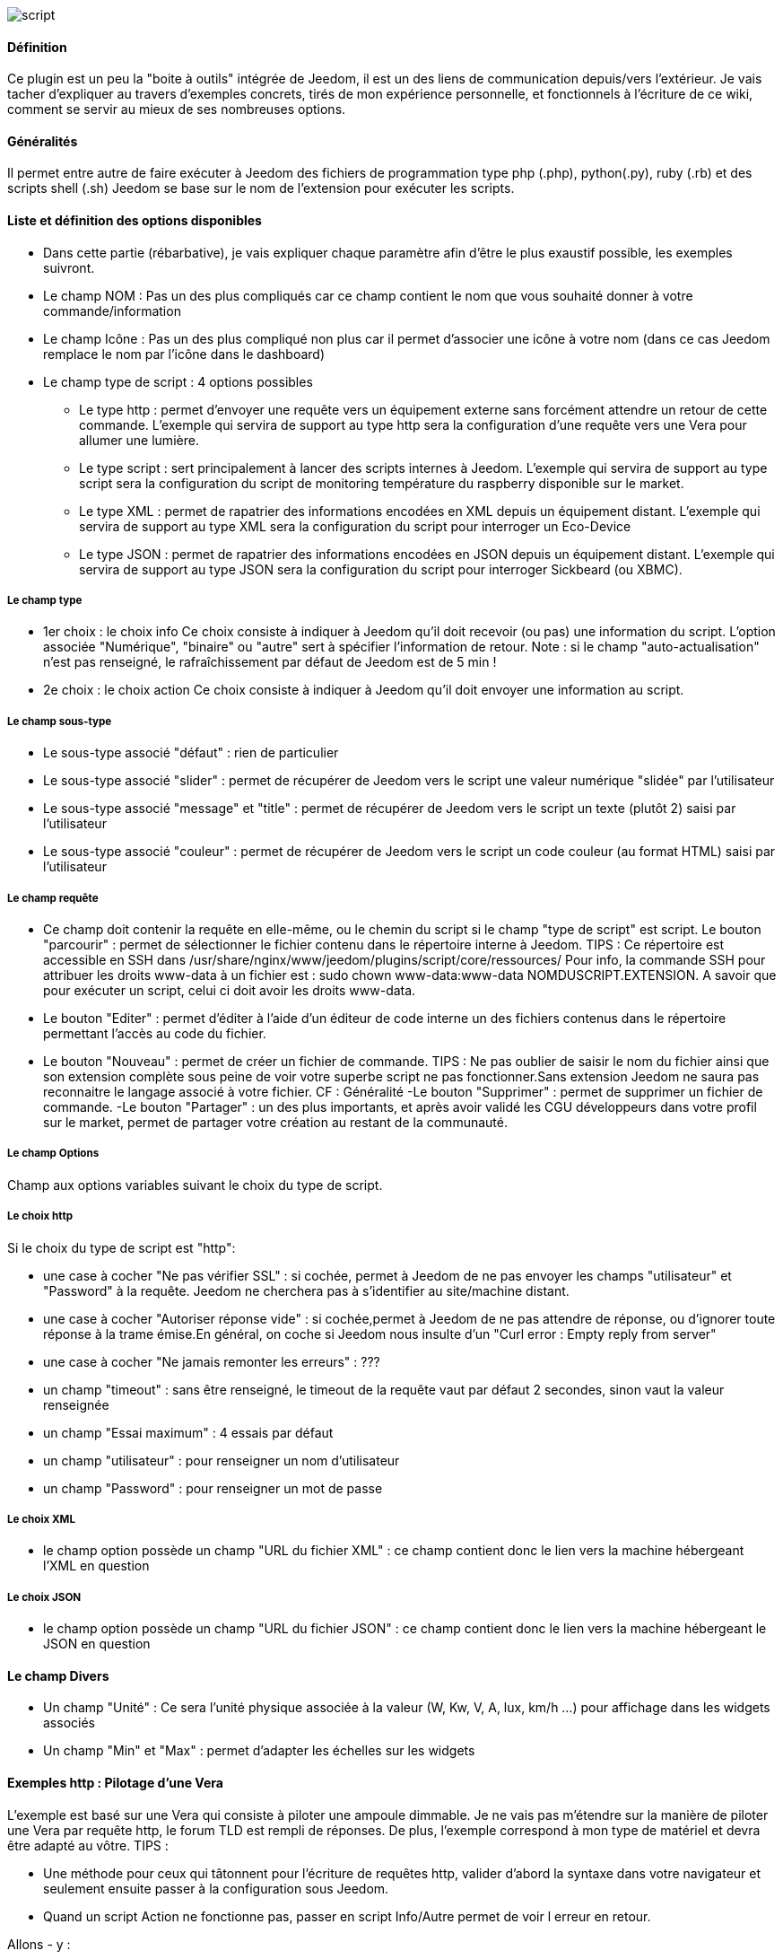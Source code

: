 image::../images/script.JPG[]

==== Définition
Ce plugin est un peu la "boite à outils" intégrée de Jeedom, il est un des liens de communication depuis/vers l'extérieur.
Je vais tacher d'expliquer au travers d'exemples concrets, tirés de mon expérience personnelle, et fonctionnels à l'écriture de ce wiki, comment se servir au mieux de ses nombreuses options.

==== Généralités

Il permet entre autre de faire exécuter à Jeedom des fichiers de programmation type php (.php), python(.py), ruby (.rb) et des scripts shell (.sh)
Jeedom se base sur le nom de l'extension pour exécuter les scripts.


==== Liste et définition des options disponibles

- Dans cette partie (rébarbative), je vais expliquer chaque paramètre afin d'être le plus exaustif possible, les exemples suivront.
- Le champ NOM : Pas un des plus compliqués car ce champ contient le nom que vous souhaité donner à votre commande/information
- Le champ Icône : Pas un des plus compliqué non plus car il permet d'associer une icône à votre nom (dans ce cas Jeedom remplace le nom par l’icône dans le dashboard)
- Le champ type de script : 4 options possibles
* Le type http : permet d'envoyer une requête vers un équipement externe sans forcément attendre un retour de cette commande. L'exemple qui servira de support au type http sera la configuration d'une requête vers une Vera pour allumer une lumière.
* Le type script : sert principalement à lancer des scripts internes à Jeedom. L'exemple qui servira de support au type script sera la configuration du script de monitoring température du raspberry disponible sur le market.
* Le type XML : permet de rapatrier des informations encodées en XML depuis un équipement distant. L'exemple qui servira de support au type XML sera la configuration du script pour interroger un Eco-Device
* Le type JSON : permet de rapatrier des informations encodées en JSON depuis un équipement distant. L'exemple qui servira de support au type JSON sera la configuration du script pour interroger Sickbeard (ou XBMC).

===== Le champ type

- 1er choix : le choix info
Ce choix consiste à indiquer à Jeedom qu'il doit recevoir (ou pas) une information du script.
L'option associée "Numérique", "binaire" ou "autre" sert à spécifier l'information de retour.
Note : si le champ "auto-actualisation" n'est pas renseigné, le rafraîchissement par défaut de Jeedom est de 5 min ! 

- 2e choix : le choix action
Ce choix consiste à indiquer à Jeedom qu'il doit envoyer une information au script.

===== Le champ sous-type
- Le sous-type associé "défaut" : rien de particulier
- Le sous-type associé "slider" : permet de récupérer de Jeedom vers le script une valeur numérique "slidée" par l'utilisateur
- Le sous-type associé "message" et "title" : permet de récupérer de Jeedom vers le script un texte (plutôt 2) saisi par l'utilisateur
- Le sous-type associé "couleur" : permet de récupérer de Jeedom vers le script un code couleur (au format HTML) saisi par l'utilisateur

===== Le champ requête
- Ce champ doit contenir la requête en elle-même, ou le chemin du script si le champ "type de script" est script.
Le bouton "parcourir" : permet de sélectionner le fichier contenu dans le répertoire interne à Jeedom.
TIPS :  
 Ce répertoire est accessible en SSH dans /usr/share/nginx/www/jeedom/plugins/script/core/ressources/
 Pour info, la commande SSH pour attribuer les droits www-data à un fichier est : sudo chown www-data:www-data NOMDUSCRIPT.EXTENSION. A savoir que pour exécuter un script, celui ci doit avoir les droits www-data.
- Le bouton "Editer" : permet d'éditer à l'aide d'un éditeur de code interne un des fichiers contenus dans le répertoire permettant l'accès au code du fichier.
- Le bouton "Nouveau" : permet de créer un fichier de commande.
TIPS : 
 Ne pas oublier de saisir le nom du fichier ainsi que son extension complète sous peine de voir votre superbe script ne pas fonctionner.Sans extension Jeedom ne saura pas reconnaitre le langage associé à votre fichier. CF : Généralité
-Le bouton "Supprimer" : permet de supprimer un fichier de commande.
-Le bouton "Partager" : un des plus importants, et après avoir validé les CGU développeurs dans votre profil sur le market, permet de partager votre création au restant de la communauté. 

===== Le champ Options
Champ aux options variables suivant le choix du type de script.

===== Le choix http
Si le choix du type de script est "http":
 
- une case à cocher "Ne pas vérifier SSL" : si cochée, permet à Jeedom de ne pas envoyer les champs "utilisateur" et "Password" à la requête. Jeedom ne cherchera pas à s'identifier au site/machine distant.
- une case à cocher "Autoriser réponse vide" : si cochée,permet à Jeedom de ne pas attendre de réponse, ou d'ignorer toute réponse à la trame émise.En général, on coche si Jeedom nous insulte d'un "Curl error : Empty reply from server"
- une case à cocher "Ne jamais remonter les erreurs" : ???
- un champ "timeout" : sans être renseigné, le timeout de la requête vaut par défaut 2 secondes, sinon vaut la valeur renseignée
- un champ "Essai maximum" : 4 essais par défaut
- un champ "utilisateur" : pour renseigner un nom d'utilisateur
- un champ "Password" : pour renseigner un mot de passe

===== Le choix XML

- le champ option possède un champ "URL du fichier XML" : ce champ contient donc le lien vers la machine hébergeant l'XML en question

===== Le choix JSON

- le champ option possède	un champ "URL du fichier JSON" : ce champ contient donc le lien vers la machine hébergeant le JSON en question

==== Le champ Divers

- Un champ "Unité" : Ce sera l'unité physique associée à la valeur (W, Kw, V, A, lux, km/h ...) pour affichage dans les widgets associés
- Un champ "Min" et "Max" : permet d'adapter les échelles sur les widgets

==== Exemples http : Pilotage d'une Vera
L'exemple est basé sur une Vera qui consiste à piloter une ampoule dimmable.
Je ne vais pas m'étendre sur la manière de piloter une Vera par requête http, le forum TLD est rempli de réponses.
De plus, l'exemple correspond à mon type de matériel et devra être adapté au vôtre.
TIPS : 

- Une méthode pour ceux qui tâtonnent pour l'écriture de requêtes http, valider d'abord la syntaxe dans votre navigateur et seulement ensuite passer à la configuration sous Jeedom.
- Quand un script Action ne fonctionne pas, passer en script Info/Autre permet de voir l erreur en retour.
 
Allons - y  :

- On crée un équipement : par exemple LUM CUISINE (je pense qu'on a tous une cuisine sous la main)
-  On l'associe à un objet parent : par exemple VERA, moi ça me permet de centraliser toutes les commandes liées à la VERA sur un unique parent.
-  Choisissez votre catégorie
-  Activez-le, ne cochez pas visible, on verra un peu plus tard comment l'associer à un virtuel (plus sexy, plus WAF)
-  Pour l'auto-actualisation, ne rien mettre, il s'agit d'une commande impulsionnelle liée à un appui sur un bouton ou un scénario !
-  On ajoute une commande script
- Penser à sauvegarder

Explications :

- NOM : 100% car on va allumer une lumière à pleine puissance
- TYPE DE SCRIPT : http
- TYPE : Action (c'est une commande)
-	SOUS TYPE : défaut
-	REQUETE :  (pioché sur le forum TLD): link:http://<IP_VERA>:3480/data_request?id=lu_action&output_format=json&DeviceNum=12&serviceId=urn:upnp-org:serviceId:Dimming1&action=SetLoadLevelTarget&newLoadlevelTarget=100[ici]	

TIPS : le "100" à la fin de la requête correspond au pourcentage de puissance à affecter donc mettre "0" à la fin de la requête correspond à éteindre l'ampoule

Le bouton "test" vous permet de tester votre commande !

Vous pouvez donc multiplier les commandes dans le même équipement en mettant par exemple une commande à 60% pour une lumière tamisée,
créer une troisième à 30% pour les déplacements nocturnes à associer dans un scénario ...

===== Association à un virtuel
Lorsque vous aurez multiplié les scripts, il est intéressant de regrouper les actions.
Par exemple : regrouper tous les ordre d'extinction ou stop de chaque équipement dans un seul bouton sur le dashboard
Pour cela, regrouper toutes les infos dans un virtuel !

==== Exemple 2 : Envoyer une notification à XBMC
- But : Envoyer une notification vers XBMC lors de l'ouverture d'une porte d'entrée.

* NOM : PUSH XBMC
*  TYPE DE SCRIPT : http
*  TYPE : Action (c'est une commande)
*  SOUS TYPE : défaut
*  REQUETE :  (pioché sur le net): link:http://maison-et-domotique.com/books/xbmc-afficher-des-notifications-domotiques/[source] http://IP_DE_XBMC:8080/jsonrpc?request={%22jsonrpc%22:%222.0%22,%22method%22:%22GUI.ShowNotification%22,%22params%22:{%22title%22:%22Mouvement%20Detecté%22,%22message%22:%22Porte%20Entrée%22},%22id%22:1}
A vous de tester ça dans un scénario par exemple !

API XBMC : link:http://wiki.xbmc.org/index.php?title=JSON-RPC_API/v6[içi] (seuls les champs "required" sont obligatoires)     

- But : Envoyer une notification vers XBMC lorsque la température tombe sous un certain seuil   

Prendre l'exemple ci dessus :
* remplacer "Mouvement%20Détecté" par "Risque%20de%20gel" 
* remplacer "Porte%20Entrée" par "Température%20extérieur%20:%20#[EXTERIEUR][EXTERIEUR][TEMPERATURE]#%20" 

Tester sur un scénario #[EXTERIEUR][EXTERIEUR][TEMPERATURE]# < 15 par exemple 

Action : Lancer le script, via un virtuel, lié à votre script !   

==== Type de Script : script
Le plus sympa mais pas le plus simple à expliquer.

Prérequis : savoir développer un script en php, python ou ruby.

Le script de monitoring température du Raspberry va servir d'exemple pour l'utilisation du type de script : Script

Après avoir téléchargé le script depuis le market, le bouton "Parcourir" vous permet de sélectionner le fichier temp_rasp.php.

Par curiosité, vous pouvez aller voir le contenu du fichier en appuyant sur le bouton "Editer", vous devriez obtenir le code suivant :

Ceci est un script php qui peut tout à fait être réutilisé hors Jeedom !

----
 <?php   
    $temp = shell_exec("cat /sys/class/thermal/thermal_zone0/temp");
    $temp = $temp / 1000;
    $temp = round($temp,1);
    echo $temp
 ?>  
---- 
Note : concrètement, c'est la fonction php "echo" qui va affecter la variable #state# au widget associé à la commande ! 

Vue de configuration Jeedom:

Précisions : le sous type Numérique permet donc de remonter une valeur numérique à Jeedom!

===== Les paramètres

- Récupérer les infos de Jeedom pour les exploiter dans un script.La récupération dépend du type de script utilisé :  

Exemple : 

-  dans la ligne : /usr/share/nginx/www/jeedom/plugins/script/core/ressources/MON_SCRIPT_PHP.php list , l'argument "list" est une chaine de caractère (fixe) récupérée dans le script php grâce à la fonction suivante $argv[1] cf : google pour plus de détail sur la récupération de paramêtre en PHP
-  Nous avons vu précédement qu'il était possible de récupérer des valeurs dynamiques à partir de Jeedom. 
* dans la ligne : /usr/share/nginx/www/jeedom/plugins/script/core/ressources/radio.py VOL #slider# , l'argument "#slider#" est récupéré de cette façon argv[2]Au moment de l'exécution du script par jeedom, il remplacera automatiquement #slider# par la valeur (numérique) du slider. cf : google pour plus de détail sur la récupération de paramètre en Python.
* Plus fort : Potentiellement, toutes les variables accessibles par Jeedom sont exploitables par le plugin script :
Vous voulez récupérer la valeur de la température de la cuisine pour l'historiser en dehors de Jeedom !
Passer #[CUISINE][CUISINE][Température]# comme paramètre au script et Jeedom le remplacera par la valeur lue lors de l'envoi.

TIPS : Loïc préconise de tester les paramètres de cette façon dans le script php :

----
 if (isset($argv)) {
     foreach ($argv as $arg) {
         $argList = explode('=', $arg);
         if (isset($argList[0]) && isset($argList[1])) {
             $_GET[$argList[0]] = $argList[1];
         }
     }
 } 
----

==== Type de Script : XML

Pour expliquer, je vais me baser sur les informations XML issues d'un Ecodevice CGE. L’accès à ce fichier est possible grâce à l'URL suivante :

http://<IP_ECODEVICE>/protect/settings/teleinfo1.xml

Tout d'abord, avant de se lancer dans la configuration du plugin script XML il s'agit d'identifier correctement les infos à récupérer.

Valider l'affichage des informations à partir de votre navigateur (copie d'écran sous Chrome) 


Pour l'exemple, nous allons chercher l'information T1_PTEC indiquant si on est en heure creuse ou en heure pleine ainsi que la valeur de l'information T1_PPAP indiquant la puissance instannée

Voiçi donc la configuration du plugin script XML à appliquer : 

Cet exemple est relativement simple, car le retour XML n'est pas trop complexe.

N'ayant pas d'autres éléments à vous proposer gérant l'XML, je vous soumets les indications de Loïc sur l'utilisation du plugin.

Source : link:https://forum.jeedom.fr/viewtopic.php?f=58&t=417&hilit=xml&start=10#p6425[içi] et link:https://forum.jeedom.fr/viewtopic.php?f=58&t=417&hilit=xml&start=30#p7390[içi]

----
: <code><root>
:     <led0>1</led0><br>      <leds><br>         <led1>toto</led1><br>      </leds><br>  </root><br></code>
----

Si vous voulez la valeur de la led0 dans requête vous mettez led0.<br>Si vous voulez la valeur de la led1 qui est le fils de leds vous mettez leds > led1.

Notez que l'élément racine <root> n'est pas à préciser dans le champ requête.

===== Cas d'un XML plus complexe (répartition par tableau)

----
 <root>
   <led0>1</led0>
   <leds>
     <led1>toto</led1>
   </leds>
   <leds>
     <led1>tata</led1>
   </leds>
 </root>
----

la syntaxe est :

leds > 1 > led1 qui donne en réponse tata, 1 étant le numéro de rang du tableau ! 

==== Type de Script : JSON
A l’instar du type XML, il est possible de lire des informations issues d'un retour JSON.

Pour expliquer, je vais me baser sur les informations JSON avec l'application Sickbeard (bouh ... cpasbien) mais ici seule la technique prime, pas l'outil !

L’accès à ce fichier est possible grâce à l'URL suivante :

http://<IP_DELAMACHINEQUIEBERGESICKBEARD>:8083/api/XXXX/?cmd=history&limit=3

NOTE : XXXX est le numéro de clef api propre à chaque SICKBEARD.

Tout d'abord, avant de se lancer dans la configuration du plugin script JSON il s'agit d'identifier correctement les infos à récupérer. Car ici nous allons intégrer une notion de tableau dans les retours.

Valider l'affichage des informations à partir de votre navigateur (test sous Chrome). 

Exemple de retour :

----
 {
     "data": [
         {
             "date": "2014-09-10 01:37", 
             "episode": 4, 
             "provider": "RNT", 
             "quality": "SD TV", 
             "resource": "XXX", 
             "resource_path": "XXXX", 
             "season": 2, 
             "show_name": "Totovaalaplage S2E4", 
             "status": "Downloaded", 
             "tvdbid": XXXXX
         }, 
         {
             "date": "2014-09-10 01:36", 
             "episode": 3, 
             "provider": "RNT", 
             "quality": "SD TV", 
             "resource": "XXXX", 
             "resource_path": "XXX", 
             "season": 2, 
             "show_name": "Totovaalaplage S2E3", 
             "status": "Downloaded", 
             "tvdbid": XXXXX
         }, 
         {
             "date": "2014-09-10 01:21", 
             "episode": 1, 
             "provider": "Cpasbien", 
             "quality": "SD TV", 
             "resource": "XXXX", 
             "resource_path": "XXXX", 
             "season": 1, 
 ICI -->     "show_name": "Totovaplusauski mais Totovaalaplage S1E1", 
             "status": "Snatched", 
             "tvdbid": XXXX
         }
     ], 
     "message": "", 
     "result": "success"
 }
----

Dans l'hypothèse ou nous voudrions retourner le show_name du 3e élément en php (repéré ICI) , il faudrait faire : data[2]->show_name, l'index du tableau de retour commençant à Zéro.

Dans cette exemple, le bouton "Tester" nous retournera "Totovaplusauski mais Totovaalaplage S1E1".

Précisions : 

Notez la syntaxe de la commande Requête, elle est de type élément0 > index du tableau >  élément1

Inconvénients : 

- cette méthode ne permet que de récupérer un seul élément à la fois. 
- Si on désire retourner l'ensemble des valeurs de "show_name", ce n'est malheureusement pas possible, il faudra dupliquer le script autant de fois que nécessaire.

MAIS il y a une petite subtilité grâce à la variable #state#, ça fera l'objet d'un paragraphe particulier.

==== La variable #state#
Cette variable est le lien entre nos scripts et les widgets associés.

Créons un nouveau widget, comme ceci par exemple

La balise #name# contient le nom du widget.

La balise #state# contient le retour de notre script (ce qui est renvoyé par la commande echo dans le cas d'un script type PHP, ou print pour du python).
- cette balise est interprétée par Jeedom comme du HTML
- elle est donc personnalisable, mais attention, nous allons toucher les limites de l'ouverture de Jeedom , 

C'est sur cette balise que nous allons concentrer nos efforts :

Si vous avez été curieux, dans l'exemple précédent, la ligne à la fin du script ressemblait à :
 echo  $show_name." S".$saison."/E".$episode." ".$episode_name."<\br>";
La variable #state# prend donc la valeur retournée par la fonction echo, dans ce cas 3 chaines de caractères suivies d'un retour chariot chacune.

On peut donc afficher ce que l'on veut, avec un minimum de code propre à Jeedom, remonter un tableau complet par exemple.
